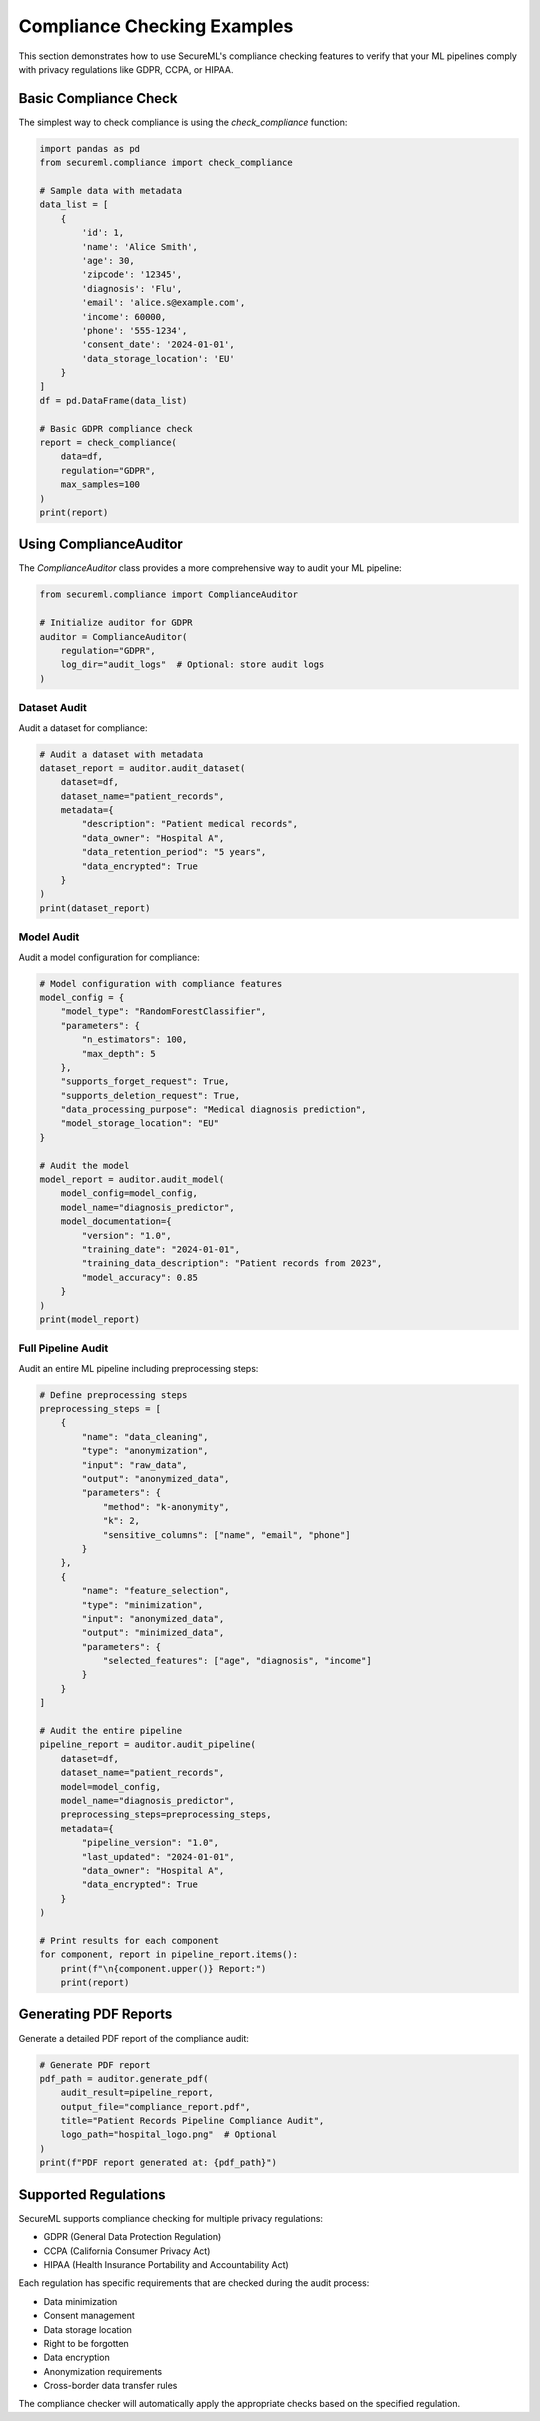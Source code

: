 Compliance Checking Examples
===========================

This section demonstrates how to use SecureML's compliance checking features to verify
that your ML pipelines comply with privacy regulations like GDPR, CCPA, or HIPAA.

Basic Compliance Check
---------------------

The simplest way to check compliance is using the `check_compliance` function:

.. code-block:: python

    import pandas as pd
    from secureml.compliance import check_compliance

    # Sample data with metadata
    data_list = [
        {
            'id': 1, 
            'name': 'Alice Smith', 
            'age': 30, 
            'zipcode': '12345', 
            'diagnosis': 'Flu', 
            'email': 'alice.s@example.com', 
            'income': 60000, 
            'phone': '555-1234',
            'consent_date': '2024-01-01',
            'data_storage_location': 'EU'
        }
    ]
    df = pd.DataFrame(data_list)

    # Basic GDPR compliance check
    report = check_compliance(
        data=df,
        regulation="GDPR",
        max_samples=100
    )
    print(report)

Using ComplianceAuditor
----------------------

The `ComplianceAuditor` class provides a more comprehensive way to audit your ML pipeline:

.. code-block:: python

    from secureml.compliance import ComplianceAuditor

    # Initialize auditor for GDPR
    auditor = ComplianceAuditor(
        regulation="GDPR",
        log_dir="audit_logs"  # Optional: store audit logs
    )

Dataset Audit
~~~~~~~~~~~~

Audit a dataset for compliance:

.. code-block:: python

    # Audit a dataset with metadata
    dataset_report = auditor.audit_dataset(
        dataset=df,
        dataset_name="patient_records",
        metadata={
            "description": "Patient medical records",
            "data_owner": "Hospital A",
            "data_retention_period": "5 years",
            "data_encrypted": True
        }
    )
    print(dataset_report)

Model Audit
~~~~~~~~~~

Audit a model configuration for compliance:

.. code-block:: python

    # Model configuration with compliance features
    model_config = {
        "model_type": "RandomForestClassifier",
        "parameters": {
            "n_estimators": 100,
            "max_depth": 5
        },
        "supports_forget_request": True,
        "supports_deletion_request": True,
        "data_processing_purpose": "Medical diagnosis prediction",
        "model_storage_location": "EU"
    }

    # Audit the model
    model_report = auditor.audit_model(
        model_config=model_config,
        model_name="diagnosis_predictor",
        model_documentation={
            "version": "1.0",
            "training_date": "2024-01-01",
            "training_data_description": "Patient records from 2023",
            "model_accuracy": 0.85
        }
    )
    print(model_report)

Full Pipeline Audit
~~~~~~~~~~~~~~~~~

Audit an entire ML pipeline including preprocessing steps:

.. code-block:: python

    # Define preprocessing steps
    preprocessing_steps = [
        {
            "name": "data_cleaning",
            "type": "anonymization",
            "input": "raw_data",
            "output": "anonymized_data",
            "parameters": {
                "method": "k-anonymity",
                "k": 2,
                "sensitive_columns": ["name", "email", "phone"]
            }
        },
        {
            "name": "feature_selection",
            "type": "minimization",
            "input": "anonymized_data",
            "output": "minimized_data",
            "parameters": {
                "selected_features": ["age", "diagnosis", "income"]
            }
        }
    ]

    # Audit the entire pipeline
    pipeline_report = auditor.audit_pipeline(
        dataset=df,
        dataset_name="patient_records",
        model=model_config,
        model_name="diagnosis_predictor",
        preprocessing_steps=preprocessing_steps,
        metadata={
            "pipeline_version": "1.0",
            "last_updated": "2024-01-01",
            "data_owner": "Hospital A",
            "data_encrypted": True
        }
    )

    # Print results for each component
    for component, report in pipeline_report.items():
        print(f"\n{component.upper()} Report:")
        print(report)

Generating PDF Reports
-------------------

Generate a detailed PDF report of the compliance audit:

.. code-block:: python

    # Generate PDF report
    pdf_path = auditor.generate_pdf(
        audit_result=pipeline_report,
        output_file="compliance_report.pdf",
        title="Patient Records Pipeline Compliance Audit",
        logo_path="hospital_logo.png"  # Optional
    )
    print(f"PDF report generated at: {pdf_path}")

Supported Regulations
-------------------

SecureML supports compliance checking for multiple privacy regulations:

- GDPR (General Data Protection Regulation)
- CCPA (California Consumer Privacy Act)
- HIPAA (Health Insurance Portability and Accountability Act)

Each regulation has specific requirements that are checked during the audit process:

- Data minimization
- Consent management
- Data storage location
- Right to be forgotten
- Data encryption
- Anonymization requirements
- Cross-border data transfer rules

The compliance checker will automatically apply the appropriate checks based on the specified regulation. 